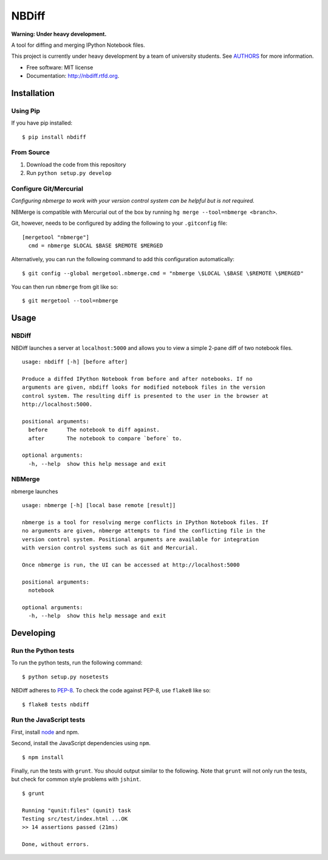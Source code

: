 ===============================
NBDiff
===============================

.. image:: https://badge.fury.io/py/nbdiff.png
    :target: http://badge.fury.io/py/nbdiff
    
.. image:: https://travis-ci.org/tarmstrong/nbdiff.png?branch=master
        :target: https://travis-ci.org/tarmstrong/nbdiff

.. image:: https://pypip.in/d/nbdiff/badge.png
        :target: https://crate.io/packages/nbdiff?version=latest


**Warning: Under heavy development.**

A tool for diffing and merging IPython Notebook files.

This project is currently under heavy development by a team of
university students. See
`AUTHORS <https://github.com/tarmstrong/nbdiff/blob/master/AUTHORS.rst>`__
for more information.

* Free software: MIT license
* Documentation: http://nbdiff.rtfd.org.

Installation
------------

Using Pip
~~~~~~~~~

If you have pip installed:

::

    $ pip install nbdiff

From Source
~~~~~~~~~~~

1. Download the code from this repository
2. Run ``python setup.py develop``

Configure Git/Mercurial
~~~~~~~~~~~~~~~~~~~~~~~

*Configuring nbmerge to work with your version control system can be helpful but is not required.*

NBMerge is compatible with Mercurial out of the box by running ``hg merge --tool=nbmerge <branch>``.

Git, however, needs to be configured by adding the following to your ``.gitconfig`` file:

::

    [mergetool "nbmerge"]                                                           
      cmd = nbmerge $LOCAL $BASE $REMOTE $MERGED

Alternatively, you can run the following command to add this configuration automatically:

::

    $ git config --global mergetool.nbmerge.cmd = "nbmerge \$LOCAL \$BASE \$REMOTE \$MERGED"

You can then run ``nbmerge`` from git like so:

::

    $ git mergetool --tool=nbmerge


Usage
-----

NBDiff
~~~~~~

NBDiff launches a server at ``localhost:5000`` and allows you to view a simple
2-pane diff of two notebook files.

::

    usage: nbdiff [-h] [before after]

    Produce a diffed IPython Notebook from before and after notebooks. If no
    arguments are given, nbdiff looks for modified notebook files in the version
    control system. The resulting diff is presented to the user in the browser at
    http://localhost:5000.

    positional arguments:
      before      The notebook to diff against.
      after       The notebook to compare `before` to.

    optional arguments:
      -h, --help  show this help message and exit


NBMerge
~~~~~~~

nbmerge launches

::


    usage: nbmerge [-h] [local base remote [result]]

    nbmerge is a tool for resolving merge conflicts in IPython Notebook files. If
    no arguments are given, nbmerge attempts to find the conflicting file in the
    version control system. Positional arguments are available for integration
    with version control systems such as Git and Mercurial.

    Once nbmerge is run, the UI can be accessed at http://localhost:5000

    positional arguments:
      notebook

    optional arguments:
      -h, --help  show this help message and exit


Developing
----------

Run the Python tests
~~~~~~~~~~~~~~~~~~~~

To run the python tests, run the following command:

::

    $ python setup.py nosetests

NBDiff adheres to `PEP-8 <http://www.python.org/dev/peps/pep-0008/>`__. To check the code
against PEP-8, use ``flake8`` like so:

::

    $ flake8 tests nbdiff

Run the JavaScript tests
~~~~~~~~~~~~~~~~~~~~~~~~

First, install `node <http://nodejs.org/>`__ and npm.

Second, install the JavaScript dependencies using ``npm``.

::

    $ npm install

Finally, run the tests with ``grunt``. You should output similar to the following.
Note that ``grunt`` will not only run the tests, but check for common style problems with ``jshint``.

::

    $ grunt

    Running "qunit:files" (qunit) task
    Testing src/test/index.html ...OK
    >> 14 assertions passed (21ms)

    Done, without errors.

